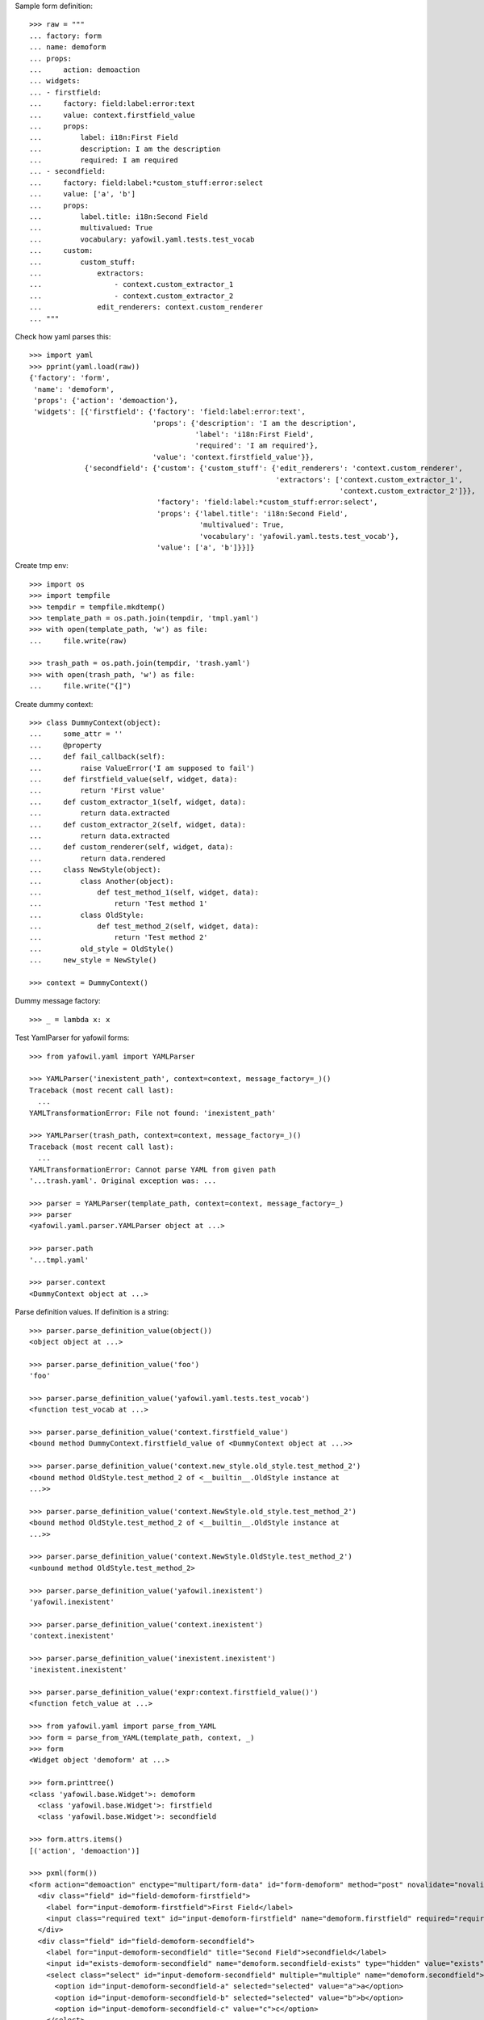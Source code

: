 Sample form definition::

    >>> raw = """
    ... factory: form
    ... name: demoform
    ... props:
    ...     action: demoaction
    ... widgets:
    ... - firstfield:
    ...     factory: field:label:error:text
    ...     value: context.firstfield_value
    ...     props:
    ...         label: i18n:First Field
    ...         description: I am the description
    ...         required: I am required
    ... - secondfield:
    ...     factory: field:label:*custom_stuff:error:select
    ...     value: ['a', 'b']
    ...     props:
    ...         label.title: i18n:Second Field
    ...         multivalued: True
    ...         vocabulary: yafowil.yaml.tests.test_vocab
    ...     custom:
    ...         custom_stuff:
    ...             extractors:
    ...                 - context.custom_extractor_1
    ...                 - context.custom_extractor_2
    ...             edit_renderers: context.custom_renderer
    ... """

Check how yaml parses this::

    >>> import yaml
    >>> pprint(yaml.load(raw))
    {'factory': 'form',
     'name': 'demoform',
     'props': {'action': 'demoaction'},
     'widgets': [{'firstfield': {'factory': 'field:label:error:text',
                                 'props': {'description': 'I am the description',
                                           'label': 'i18n:First Field',
                                           'required': 'I am required'},
                                 'value': 'context.firstfield_value'}},
                 {'secondfield': {'custom': {'custom_stuff': {'edit_renderers': 'context.custom_renderer',
                                                              'extractors': ['context.custom_extractor_1',
                                                                             'context.custom_extractor_2']}},
                                  'factory': 'field:label:*custom_stuff:error:select',
                                  'props': {'label.title': 'i18n:Second Field',
                                            'multivalued': True,
                                            'vocabulary': 'yafowil.yaml.tests.test_vocab'},
                                  'value': ['a', 'b']}}]}

Create tmp env::

    >>> import os
    >>> import tempfile
    >>> tempdir = tempfile.mkdtemp()
    >>> template_path = os.path.join(tempdir, 'tmpl.yaml')
    >>> with open(template_path, 'w') as file:
    ...     file.write(raw)
    
    >>> trash_path = os.path.join(tempdir, 'trash.yaml')
    >>> with open(trash_path, 'w') as file:
    ...     file.write("{]")

Create dummy context::

    >>> class DummyContext(object):
    ...     some_attr = ''
    ...     @property
    ...     def fail_callback(self):
    ...         raise ValueError('I am supposed to fail')
    ...     def firstfield_value(self, widget, data):
    ...         return 'First value'
    ...     def custom_extractor_1(self, widget, data):
    ...         return data.extracted
    ...     def custom_extractor_2(self, widget, data):
    ...         return data.extracted
    ...     def custom_renderer(self, widget, data):
    ...         return data.rendered
    ...     class NewStyle(object):
    ...         class Another(object):
    ...             def test_method_1(self, widget, data):
    ...                 return 'Test method 1'
    ...         class OldStyle:
    ...             def test_method_2(self, widget, data):
    ...                 return 'Test method 2'
    ...         old_style = OldStyle()
    ...     new_style = NewStyle()
    
    >>> context = DummyContext()

Dummy message factory::

    >>> _ = lambda x: x

Test YamlParser for yafowil forms::

    >>> from yafowil.yaml import YAMLParser

    >>> YAMLParser('inexistent_path', context=context, message_factory=_)()
    Traceback (most recent call last):
      ...
    YAMLTransformationError: File not found: 'inexistent_path'
    
    >>> YAMLParser(trash_path, context=context, message_factory=_)()
    Traceback (most recent call last):
      ...
    YAMLTransformationError: Cannot parse YAML from given path
    '...trash.yaml'. Original exception was: ...
    
    >>> parser = YAMLParser(template_path, context=context, message_factory=_)
    >>> parser
    <yafowil.yaml.parser.YAMLParser object at ...>
    
    >>> parser.path
    '...tmpl.yaml'
    
    >>> parser.context
    <DummyContext object at ...>

Parse definition values. If definition is a string::

    >>> parser.parse_definition_value(object())
    <object object at ...>
    
    >>> parser.parse_definition_value('foo')
    'foo'
    
    >>> parser.parse_definition_value('yafowil.yaml.tests.test_vocab')
    <function test_vocab at ...>
    
    >>> parser.parse_definition_value('context.firstfield_value')
    <bound method DummyContext.firstfield_value of <DummyContext object at ...>>

    >>> parser.parse_definition_value('context.new_style.old_style.test_method_2')
    <bound method OldStyle.test_method_2 of <__builtin__.OldStyle instance at
    ...>>

    >>> parser.parse_definition_value('context.NewStyle.old_style.test_method_2')
    <bound method OldStyle.test_method_2 of <__builtin__.OldStyle instance at
    ...>>

    >>> parser.parse_definition_value('context.NewStyle.OldStyle.test_method_2')
    <unbound method OldStyle.test_method_2>
    
    >>> parser.parse_definition_value('yafowil.inexistent')
    'yafowil.inexistent'
    
    >>> parser.parse_definition_value('context.inexistent')
    'context.inexistent'

    >>> parser.parse_definition_value('inexistent.inexistent')
    'inexistent.inexistent'

    >>> parser.parse_definition_value('expr:context.firstfield_value()')
    <function fetch_value at ...>

    >>> from yafowil.yaml import parse_from_YAML
    >>> form = parse_from_YAML(template_path, context, _)
    >>> form
    <Widget object 'demoform' at ...>
    
    >>> form.printtree()
    <class 'yafowil.base.Widget'>: demoform
      <class 'yafowil.base.Widget'>: firstfield
      <class 'yafowil.base.Widget'>: secondfield
    
    >>> form.attrs.items()
    [('action', 'demoaction')]
    
    >>> pxml(form())
    <form action="demoaction" enctype="multipart/form-data" id="form-demoform" method="post" novalidate="novalidate">
      <div class="field" id="field-demoform-firstfield">
        <label for="input-demoform-firstfield">First Field</label>
        <input class="required text" id="input-demoform-firstfield" name="demoform.firstfield" required="required" type="text" value="First value"/>
      </div>
      <div class="field" id="field-demoform-secondfield">
        <label for="input-demoform-secondfield" title="Second Field">secondfield</label>
        <input id="exists-demoform-secondfield" name="demoform.secondfield-exists" type="hidden" value="exists"/>
        <select class="select" id="input-demoform-secondfield" multiple="multiple" name="demoform.secondfield">
          <option id="input-demoform-secondfield-a" selected="selected" value="a">a</option>
          <option id="input-demoform-secondfield-b" selected="selected" value="b">b</option>
          <option id="input-demoform-secondfield-c" value="c">c</option>
        </select>
      </div>
    </form>
    <BLANKLINE>

    >>> raw = """
    ... factory: form
    ... name: demoform
    ... props:
    ...     action: demoaction
    ... widgets:
    ... - firstfield:
    ...     factory: text
    ...     value: context.some_attr
    ... """
    
    >>> template_path = os.path.join(tempdir, 'tmpl.yaml')
    >>> with open(template_path, 'w') as file:
    ...     file.write(raw)
    
    >>> form = YAMLParser(template_path, context=context)()
    >>> pxml(form())
    <form action="demoaction" enctype="multipart/form-data" id="form-demoform" method="post" novalidate="novalidate">
      <input class="text" id="input-demoform-firstfield" name="demoform.firstfield" type="text" value="context.some_attr"/>
    </form>
    <BLANKLINE>
    
    >>> raw = """
    ... factory: form
    ... name: demoform
    ... props:
    ...     action: demoaction
    ... widgets:
    ... - sometable:
    ...     factory: table
    ...     props:
    ...         structural: True
    ...     widgets:
    ...     - row_1:
    ...         factory: tr
    ...         props:
    ...             structural: True
    ...         widgets:
    ...         - somefield:
    ...             factory: td:field:text
    ... """
    
    >>> template_path = os.path.join(tempdir, 'tmpl.yaml')
    >>> with open(template_path, 'w') as file:
    ...     file.write(raw)
    
    >>> form = YAMLParser(template_path, context=context)()
    >>> pxml(form())
    <form action="demoaction" enctype="multipart/form-data" id="form-demoform" method="post" novalidate="novalidate">
      <table>
        <tr>
          <td>
            <div class="field" id="field-demoform-somefield">
              <input class="text" id="input-demoform-somefield" name="demoform.somefield" type="text" value=""/>
            </div>
          </td>
        </tr>
      </table>
    </form>
    <BLANKLINE>

Traceback supplement::

    >>> raw = """
    ... factory: form
    ... name: demoform
    ... props:
    ...     action: demoaction
    ... widgets:
    ... - somefield:
    ...     factory: td:field:text
    ...     value: expr:context.fail_callback
    ... """
    
    >>> template_path = os.path.join(tempdir, 'tmpl.yaml')
    >>> with open(template_path, 'w') as file:
    ...     file.write(raw)
    
    >>> form = YAMLParser(template_path, context=context)()
    >>> pxml(form())
    Traceback (most recent call last):
      ...
        data.rendered = renderer(self, data)
        yafowil widget processing info:
        - path      : demoform
        - blueprints: ['form']
        - task      : render
        - descr     : failed at 'form' in mode 'edit'
      File ...
        data.value = self.getter(self, data)
        yafowil widget processing info:
        - path      : demoform.somefield
        - blueprints: ['td', 'field', 'text']
        - task      : run preprocessors
        - descr     : execute
      ...
    ValueError: I am supposed to fail

Cleanup::

    >>> import shutil
    >>> shutil.rmtree(tempdir)

